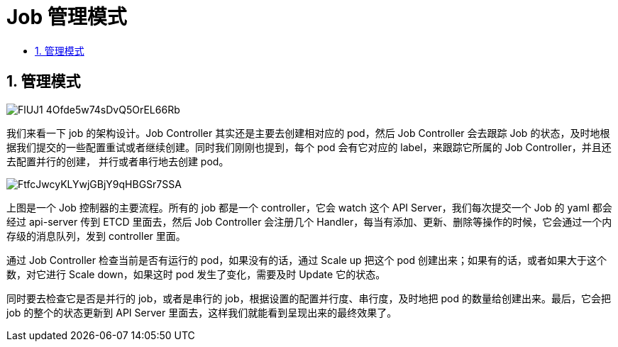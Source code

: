 = Job 管理模式
:toc:
:toclevels: 5
:toc-title:
:sectnums:

== 管理模式

image:https://images.gitbook.cn/FlUJ1-4Ofde5w74sDvQ5OrEL66Rb[]

我们来看一下 job 的架构设计。Job Controller 其实还是主要去创建相对应的 pod，然后 Job Controller 会去跟踪 Job 的状态，及时地根据我们提交的一些配置重试或者继续创建。同时我们刚刚也提到，每个 pod 会有它对应的 label，来跟踪它所属的 Job Controller，并且还去配置并行的创建， 并行或者串行地去创建 pod。

image:https://images.gitbook.cn/FtfcJwcyKLYwjGBjY9qHBGSr7SSA[]

上图是一个 Job 控制器的主要流程。所有的 job 都是一个 controller，它会 watch 这个 API Server，我们每次提交一个 Job 的 yaml 都会经过 api-server 传到 ETCD 里面去，然后 Job Controller 会注册几个 Handler，每当有添加、更新、删除等操作的时候，它会通过一个内存级的消息队列，发到 controller 里面。

通过 Job Controller 检查当前是否有运行的 pod，如果没有的话，通过 Scale up 把这个 pod 创建出来；如果有的话，或者如果大于这个数，对它进行 Scale down，如果这时 pod 发生了变化，需要及时 Update 它的状态。

同时要去检查它是否是并行的 job，或者是串行的 job，根据设置的配置并行度、串行度，及时地把 pod 的数量给创建出来。最后，它会把 job 的整个的状态更新到 API Server 里面去，这样我们就能看到呈现出来的最终效果了。





